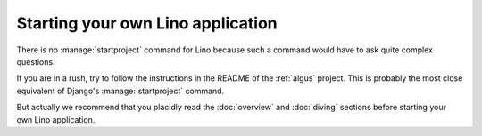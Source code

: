==================================
Starting your own Lino application
==================================

There is no :manage:`startproject` command for Lino because such a
command would have to ask quite complex questions.

If you are in a rush, try to follow the instructions in the README of
the :ref:`algus` project.  This is probably the most close equivalent
of Django's :manage:`startproject` command.

But actually we recommend that you placidly read the :doc:`overview`
and :doc:`diving` sections before starting your own Lino application.

